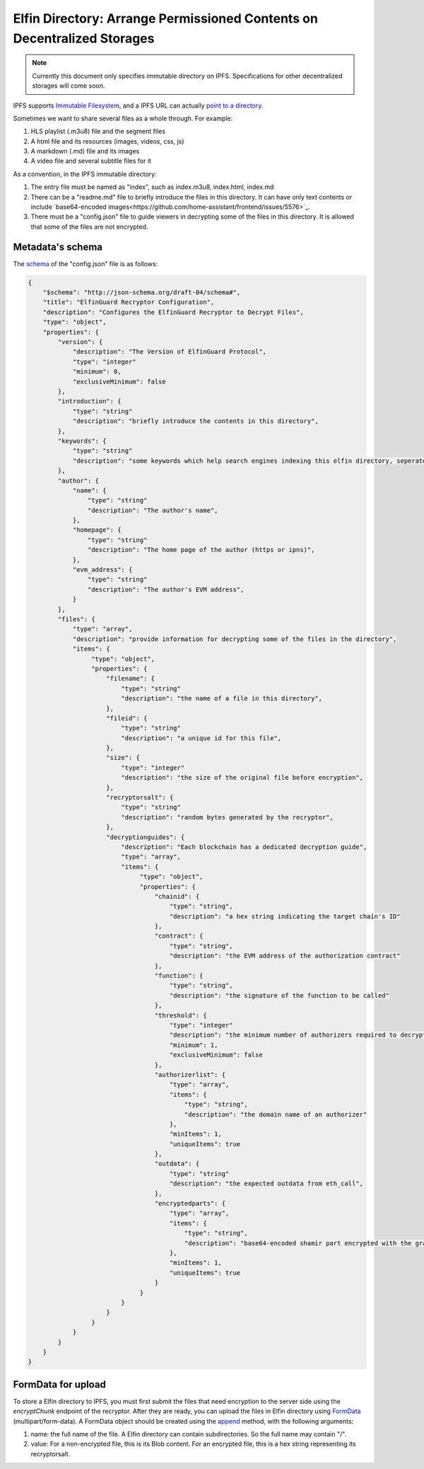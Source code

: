 ===========================
Elfin Directory: Arrange Permissioned Contents on Decentralized Storages
===========================

.. note::

   Currently this document only specifies immutable directory on IPFS. Specifications for other decentralized storages will come soon.

IPFS supports `Immutable Filesystem <https://docs.ipfs.tech/concepts/file-systems>`_, and a IPFS URL can actually `point to a directory <https://discuss.ipfs.tech/t/understanding-ipfs-directories/2219>`_.

Sometimes we want to share several files as a whole through. For example:

1. HLS playlist (.m3u8) file and the segment files

2. A html file and its resources (images, videos, css, js)

3. A markdown (.md) file and its images

4. A video file and several subtitle files for it

As a convention, in the IPFS immutable directory:

1. The entry file must be named as "index", such as index.m3u8, index.html, index.md

2. There can be a "readme.md" file to briefly introduce the files in this directory. It can have only text contents or include `base64-encoded images<https://github.com/home-assistant/frontend/issues/5576>`_.

3. There must be a "config.json" file to guide viewers in decrypting some of the files in this directory. It is allowed that some of the files are not encrypted.

Metadata's schema
-------------------

The `schema <http://json-schema.org/learn/getting-started-step-by-step>`_ of the "config.json" file is as follows:

.. code-block::

  {
      "$schema": "http://json-schema.org/draft-04/schema#",
      "title": "ElfinGuard Recryptor Configuration",
      "description": "Configures the ElfinGuard Recryptor to Decrypt Files",
      "type": "object",
      "properties": {
          "version": {
              "description": "The Version of ElfinGuard Protocol",
              "type": "integer"
              "minimum": 0,
              "exclusiveMinimum": false
          },
          "introduction": {
              "type": "string"
              "description": "briefly introduce the contents in this directory",
          },
          "keywords": {
              "type": "string"
              "description": "some keywords which help search engines indexing this elfin directory, seperated by commas",
          },
          "author": {
              "name": {
                  "type": "string"
                  "description": "The author's name",
              },
              "homepage": {
                  "type": "string"
                  "description": "The home page of the author (https or ipns)",
              },
              "evm_address": {
                  "type": "string"
                  "description": "The author's EVM address",
              }
          },
          "files": {
              "type": "array",
              "description": "provide information for decrypting some of the files in the directory",
              "items": {
                   "type": "object",
                   "properties": {
                       "filename": {
                           "type": "string"
                           "description": "the name of a file in this directory",
                       },
                       "fileid": {
                           "type": "string"
                           "description": "a unique id for this file",
                       },
                       "size": {
                           "type": "integer"
                           "description": "the size of the original file before encryption",
                       },
                       "recryptorsalt": {
                           "type": "string"
                           "description": "random bytes generated by the recryptor",
                       },
                       "decryptionguides": {
                           "description": "Each blockchain has a dedicated decryption guide",
                           "type": "array",
                           "items": {
                                "type": "object",
                                "properties": {
                                    "chainid": {
                                        "type": "string",
                                        "description": "a hex string indicating the target chain's ID"
                                    },
                                    "contract": {
                                        "type": "string",
                                        "description": "the EVM address of the authorization contract"
                                    },
                                    "function": {
                                        "type": "string",
                                        "description": "the signature of the function to be called"
                                    },
                                    "threshold": {
                                        "type": "integer"
                                        "description": "the minimum number of authorizers required to decrypt this file",
                                        "minimum": 1,
                                        "exclusiveMinimum": false
                                    },
                                    "authorizerlist": {
                                        "type": "array",
                                        "items": {
                                            "type": "string",
                                            "description": "the domain name of an authorizer"
                                        },
                                        "minItems": 1,
                                        "uniqueItems": true
                                    },
                                    "outdata": {
                                        "type": "string"
                                        "description": "the expected outdata from eth_call",
                                    },
                                    "encryptedparts": {
                                        "type": "array",
                                        "items": {
                                            "type": "string",
                                            "description": "base64-encoded shamir part encrypted with the grantcode from the authorizer"
                                        },
                                        "minItems": 1,
                                        "uniqueItems": true
                                    }
                                }
                           }
                       }
                   }
              }
          }
      }
  }

FormData for upload
------------------------

To store a Elfin directory to IPFS, you must first submit the files that need encryption to the server side using the `encryptChunk` endpoint of the recryptor. After they are ready, you can upload the files in Elfin directory using `FormData <https://developer.mozilla.org/en-US/docs/Web/API/FormData>`_ (multipart/form-data). A FormData object should be created using the `append <https://developer.mozilla.org/en-US/docs/Web/API/FormData/append>`_ method, with the following arguments:

1. name: the full name of the file. A Elfin directory can contain subdirectories. So the full name may contain "/".

2. value: For a non-encrypted file, this is its Blob content. For an encrypted file, this is a hex string representing its recryptorsalt.

